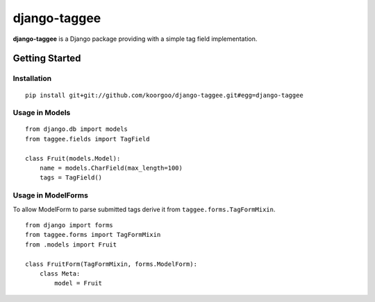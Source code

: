 django-taggee
=============

**django-taggee** is a Django package providing with a simple tag field implementation.

.. image:: https://api.travis-ci.org/koorgoo/django-taggee.png

Getting Started
---------------

Installation
^^^^^^^^^^^^
::

    pip install git+git://github.com/koorgoo/django-taggee.git#egg=django-taggee
::


Usage in Models
^^^^^^^^^^^^^^^
::

    from django.db import models
    from taggee.fields import TagField
    
    class Fruit(models.Model):
        name = models.CharField(max_length=100)
        tags = TagField()
::

Usage in ModelForms
^^^^^^^^^^^^^^^^^^^^
To allow ModelForm to parse submitted tags derive it from ``taggee.forms.TagFormMixin``.
::

    from django import forms
    from taggee.forms import TagFormMixin
    from .models import Fruit
    
    class FruitForm(TagFormMixin, forms.ModelForm):
        class Meta:
            model = Fruit
::
